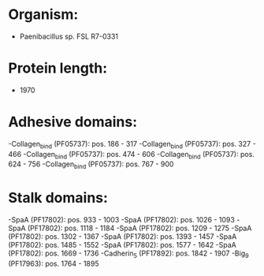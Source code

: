 * Organism:
- Paenibacillus sp. FSL R7-0331
* Protein length:
- 1970
* Adhesive domains:
-Collagen_bind (PF05737): pos. 186 - 317
-Collagen_bind (PF05737): pos. 327 - 466
-Collagen_bind (PF05737): pos. 474 - 606
-Collagen_bind (PF05737): pos. 624 - 756
-Collagen_bind (PF05737): pos. 767 - 900
* Stalk domains:
-SpaA (PF17802): pos. 933 - 1003
-SpaA (PF17802): pos. 1026 - 1093
-SpaA (PF17802): pos. 1118 - 1184
-SpaA (PF17802): pos. 1209 - 1275
-SpaA (PF17802): pos. 1302 - 1367
-SpaA (PF17802): pos. 1393 - 1457
-SpaA (PF17802): pos. 1485 - 1552
-SpaA (PF17802): pos. 1577 - 1642
-SpaA (PF17802): pos. 1669 - 1736
-Cadherin_5 (PF17892): pos. 1842 - 1907
-Big_9 (PF17963): pos. 1764 - 1895

